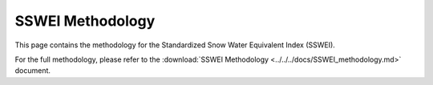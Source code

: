 SSWEI Methodology
================

This page contains the methodology for the Standardized Snow Water Equivalent Index (SSWEI).

For the full methodology, please refer to the :download:`SSWEI Methodology <../../../docs/SSWEI_methodology.md>` document.
